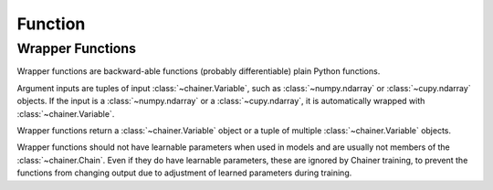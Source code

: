 Function
--------

.. autosummary::
   :toctree: generated/
   :nosignatures:

   chainer.Function
   chainer.FunctionAdapter
   chainer.FunctionNode
   chainer.force_backprop_mode
   chainer.no_backprop_mode
   chainer.grad

Wrapper Functions
=================

Wrapper functions are backward-able functions (probably differentiable) plain Python functions.

Argument inputs are tuples of input :class:`~chainer.Variable`, such as :class:`~numpy.ndarray` or :class:`~cupy.ndarray` objects. If the input is a :class:`~numpy.ndarray` or a :class:`~cupy.ndarray`, it is automatically wrapped with :class:`~chainer.Variable`.

Wrapper functions return a :class:`~chainer.Variable` object or a tuple of multiple :class:`~chainer.Variable` objects.

Wrapper functions should not have learnable parameters when used in models and are usually not members of the :class:`~chainer.Chain`. Even if they do have learnable parameters, these are ignored by Chainer training, to prevent the functions from changing output due to adjustment of learned parameters during training.
